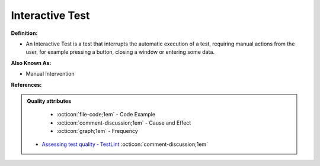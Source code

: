 Interactive Test
^^^^^
**Definition:**

* An Interactive Test is a test that interrupts the automatic execution of a test, requiring manual actions from the user, for example pressing a button, closing a window or entering some data.

**Also Known As:**

* Manual Intervention

**References:**

.. admonition:: Quality attributes

    * :octicon:`file-code;1em` -  Code Example
    * :octicon:`comment-discussion;1em` -  Cause and Effect
    * :octicon:`graph;1em` -  Frequency

 * `Assessing test quality ‐ TestLint <http://citeseerx.ist.psu.edu/viewdoc/summary?doi=10.1.1.144.9594>`_ :octicon:`comment-discussion;1em`

